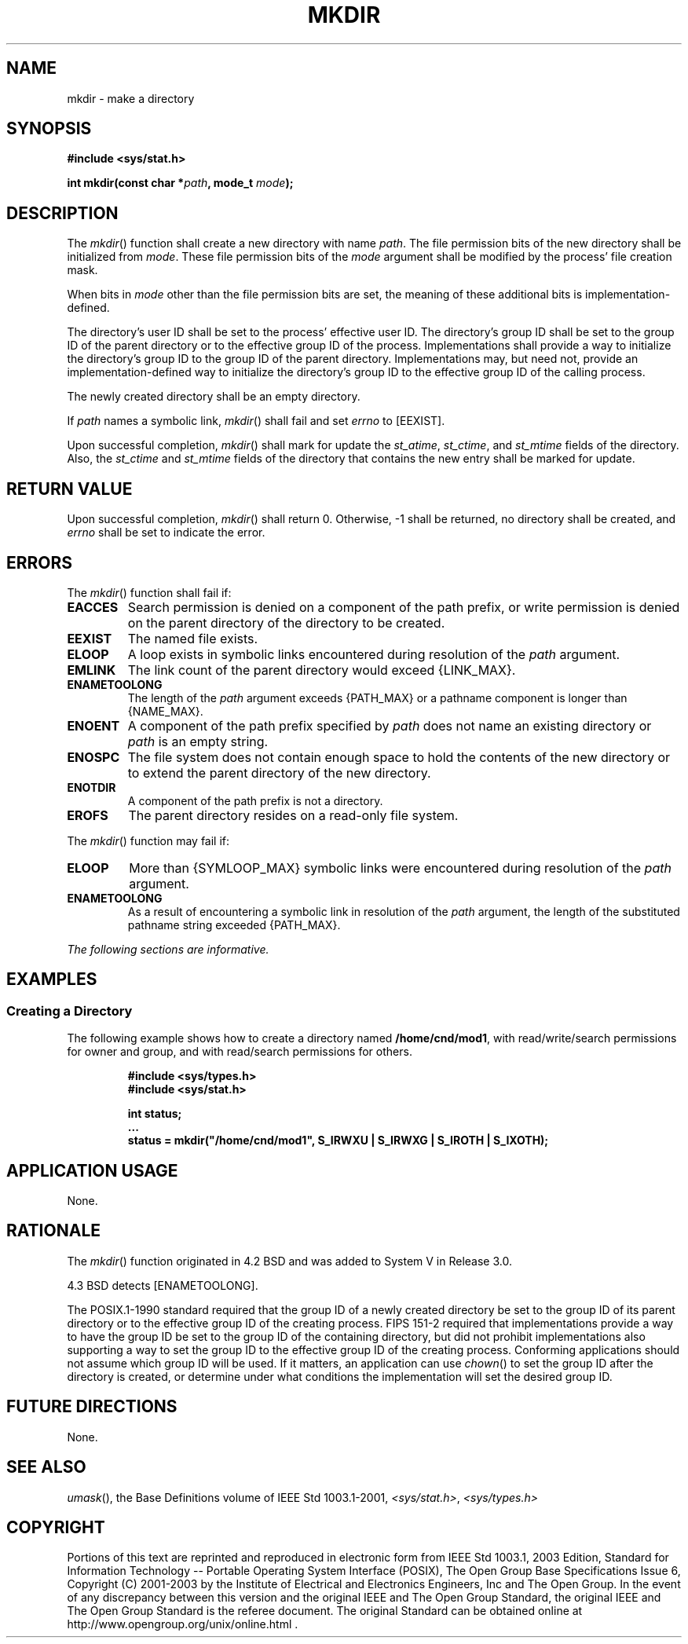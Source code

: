 .\" Copyright (c) 2001-2003 The Open Group, All Rights Reserved 
.TH "MKDIR" 3 2003 "IEEE/The Open Group" "POSIX Programmer's Manual"
.\" mkdir 
.SH NAME
mkdir \- make a directory
.SH SYNOPSIS
.LP
\fB#include <sys/stat.h>
.br
.sp
int mkdir(const char *\fP\fIpath\fP\fB, mode_t\fP \fImode\fP\fB);
.br
\fP
.SH DESCRIPTION
.LP
The \fImkdir\fP() function shall create a new directory with name
\fIpath\fP. The file permission bits of the new directory
shall be initialized from \fImode\fP. These file permission bits of
the \fImode\fP argument shall be modified by the process'
file creation mask.
.LP
When bits in \fImode\fP other than the file permission bits are set,
the meaning of these additional bits is
implementation-defined.
.LP
The directory's user ID shall be set to the process' effective user
ID. The directory's group ID shall be set to the group ID of
the parent directory or to the effective group ID of the process.
Implementations shall provide a way to initialize the directory's
group ID to the group ID of the parent directory. Implementations
may, but need not, provide an implementation-defined way to
initialize the directory's group ID to the effective group ID of the
calling process.
.LP
The newly created directory shall be an empty directory.
.LP
If \fIpath\fP names a symbolic link, \fImkdir\fP() shall fail and
set \fIerrno\fP to [EEXIST].
.LP
Upon successful completion, \fImkdir\fP() shall mark for update the
\fIst_atime\fP, \fIst_ctime\fP, and \fIst_mtime\fP
fields of the directory. Also, the \fIst_ctime\fP and \fIst_mtime\fP
fields of the directory that contains the new entry shall be
marked for update.
.SH RETURN VALUE
.LP
Upon successful completion, \fImkdir\fP() shall return 0. Otherwise,
-1 shall be returned, no directory shall be created, and
\fIerrno\fP shall be set to indicate the error.
.SH ERRORS
.LP
The \fImkdir\fP() function shall fail if:
.TP 7
.B EACCES
Search permission is denied on a component of the path prefix, or
write permission is denied on the parent directory of the
directory to be created.
.TP 7
.B EEXIST
The named file exists.
.TP 7
.B ELOOP
A loop exists in symbolic links encountered during resolution of the
\fIpath\fP argument.
.TP 7
.B EMLINK
The link count of the parent directory would exceed {LINK_MAX}.
.TP 7
.B ENAMETOOLONG
The length of the \fIpath\fP argument exceeds {PATH_MAX} or a pathname
component is longer than {NAME_MAX}.
.TP 7
.B ENOENT
A component of the path prefix specified by \fIpath\fP does not name
an existing directory or \fIpath\fP is an empty
string.
.TP 7
.B ENOSPC
The file system does not contain enough space to hold the contents
of the new directory or to extend the parent directory of
the new directory.
.TP 7
.B ENOTDIR
A component of the path prefix is not a directory.
.TP 7
.B EROFS
The parent directory resides on a read-only file system.
.sp
.LP
The \fImkdir\fP() function may fail if:
.TP 7
.B ELOOP
More than {SYMLOOP_MAX} symbolic links were encountered during resolution
of the \fIpath\fP argument.
.TP 7
.B ENAMETOOLONG
As a result of encountering a symbolic link in resolution of the \fIpath\fP
argument, the length of the substituted pathname
string exceeded {PATH_MAX}.
.sp
.LP
\fIThe following sections are informative.\fP
.SH EXAMPLES
.SS Creating a Directory
.LP
The following example shows how to create a directory named \fB/home/cnd/mod1\fP,
with read/write/search permissions for owner
and group, and with read/search permissions for others.
.sp
.RS
.nf

\fB#include <sys/types.h>
#include <sys/stat.h>
.sp

int status;
\&...
status = mkdir("/home/cnd/mod1", S_IRWXU | S_IRWXG | S_IROTH | S_IXOTH);
\fP
.fi
.RE
.SH APPLICATION USAGE
.LP
None.
.SH RATIONALE
.LP
The \fImkdir\fP() function originated in 4.2 BSD and was added to
System V in Release 3.0.
.LP
4.3 BSD detects [ENAMETOOLONG].
.LP
The POSIX.1-1990 standard required that the group ID of a newly created
directory be set to the group ID of its parent directory
or to the effective group ID of the creating process. FIPS 151-2 required
that implementations provide a way to have the group ID
be set to the group ID of the containing directory, but did not prohibit
implementations also supporting a way to set the group ID
to the effective group ID of the creating process. Conforming applications
should not assume which group ID will be used. If it
matters, an application can use \fIchown\fP() to set the group ID
after the directory is
created, or determine under what conditions the implementation will
set the desired group ID.
.SH FUTURE DIRECTIONS
.LP
None.
.SH SEE ALSO
.LP
\fIumask\fP(), the Base Definitions volume of IEEE\ Std\ 1003.1-2001,
\fI<sys/stat.h>\fP, \fI<sys/types.h>\fP
.SH COPYRIGHT
Portions of this text are reprinted and reproduced in electronic form
from IEEE Std 1003.1, 2003 Edition, Standard for Information Technology
-- Portable Operating System Interface (POSIX), The Open Group Base
Specifications Issue 6, Copyright (C) 2001-2003 by the Institute of
Electrical and Electronics Engineers, Inc and The Open Group. In the
event of any discrepancy between this version and the original IEEE and
The Open Group Standard, the original IEEE and The Open Group Standard
is the referee document. The original Standard can be obtained online at
http://www.opengroup.org/unix/online.html .
